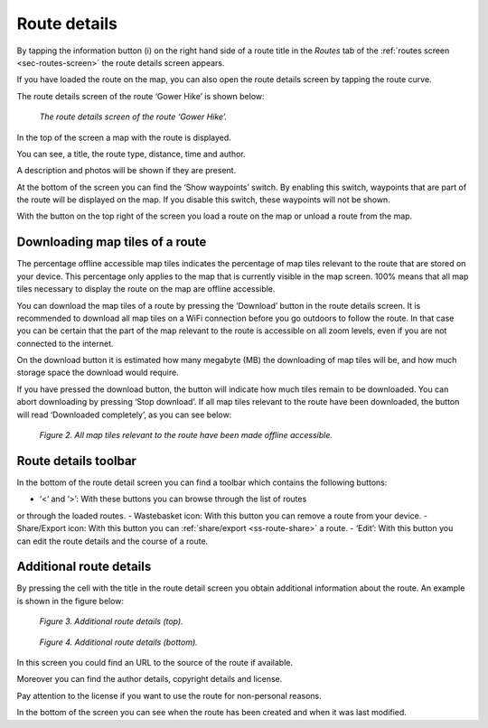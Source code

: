 .. _sec-route-details:

Route details
=============
By tapping the information button (i) on the right hand side of a route title in the `Routes` tab of the :ref:`routes screen <sec-routes-screen>`
the route details screen appears. 

If you have loaded the route on the map, you can also open the route details screen by tapping the route curve.

The route details screen of the route ‘Gower Hike’ is shown below:

.. figure:: ../_static/route-details1.png
   :height: 568px
   :width: 320px
   :alt: Route details Topo GPS

   *The route details screen of the route ‘Gower Hike’.*

In the top of the screen a map with the route is displayed.

You can see, a title, the route type, distance, time and author.

A description and photos will be shown if they are present.

At the bottom of the screen you can find the ‘Show waypoints’ switch.
By enabling this switch, waypoints that are part of the route will be displayed
on the map. If you disable this switch, these waypoints will not be shown.

With the button on the top right of the screen you load a route on the map
or unload a route from the map.

.. _ss-route-map-tiles:

Downloading map tiles of a route
~~~~~~~~~~~~~~~~~~~~~~~~~~~~~~~~
The percentage offline accessible map tiles indicates the percentage of map tiles relevant to the route that are stored on your device. This percentage only applies to the map that is currently visible in the map screen. 100% means that all map tiles necessary to display the route on the map are offline accessible.

You can download the map tiles of a route by pressing the ‘Download’ button in the route details screen. It is recommended to download all map tiles on a WiFi connection before you go outdoors to follow the route. In that case you can be certain that the part of the map relevant to the route is accessible on all zoom levels, even if you are not connected to the internet.

On the download button it is estimated how many megabyte (MB) the downloading of map tiles will be, and how much storage space the download would require. 

If you have pressed the download button, the button will indicate how much tiles remain to be downloaded. You can abort downloading by pressing ‘Stop download’. If all map tiles relevant to the route have been downloaded, the button will read ‘Downloaded completely’, as you can see below: 

.. figure:: ../_static/route-details2.png
   :height: 568px
   :width: 320px
   :alt: Route details Topo GPS

   *Figure 2. All map tiles relevant to the route have been made offline accessible.*

Route details toolbar
~~~~~~~~~~~~~~~~~~~~~
In the bottom of the route detail screen you can find a toolbar which
contains the following buttons:

- ‘<‘ and ‘>’: With these buttons you can browse through the list of routes
or through the loaded routes.
- Wastebasket icon: With this button you can remove a route from your device.
- Share/Export icon: With this button you can :ref:`share/export <ss-route-share>` a route.
- ‘Edit’: With this button you can edit the route details and the course of a route.

Additional route details
~~~~~~~~~~~~~~~~~~~~~~~~
By pressing the cell with the title in the route detail screen you obtain additional information about the route. An example is shown in the figure below:

.. figure:: ../_static/route-details3.png
   :height: 568px
   :width: 320px
   :alt: Route details Topo GPS

   *Figure 3. Additional route details (top).*

.. figure:: ../_static/route-details4.png
   :height: 568px
   :width: 320px
   :alt: Route details Topo GPS

   *Figure 4. Additional route details (bottom).*

In this screen you could find an URL to the source of the route if available.

Moreover you can find the author details, copyright details and license.

Pay attention to the license if you want to use the route for non-personal reasons.

In the bottom of the screen you can see when the route has been created and when it was last modified. 
